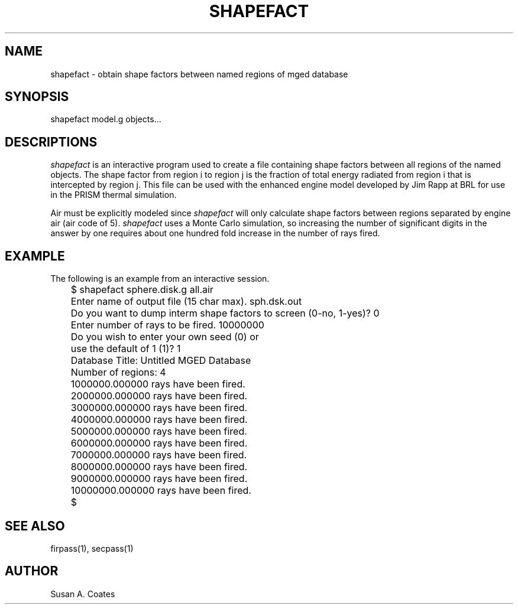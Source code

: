 .TH SHAPEFACT 1 BRL/CAD
.SH NAME
shapefact \- obtain shape factors between named regions of mged database
.SH SYNOPSIS
shapefact model.g objects...
.SH DESCRIPTIONS
.I shapefact
is an interactive program used to create a file containing shape
factors between all regions of the named objects.  The shape factor
from region i to region j is the fraction of total energy radiated
from region i that is intercepted by region j.  This file can be
used with the enhanced engine model developed by Jim Rapp at BRL
for use in the PRISM thermal simulation.
.sp
Air must be explicitly modeled since
.I shapefact
will only calculate
shape factors between regions separated by engine air (air code of 5).
.I shapefact
uses a Monte Carlo simulation, so increasing the number of
significant digits in the answer by one requires about one hundred
fold increase in the number of rays fired.
.SH EXAMPLE
The following is an example from an interactive session.
.nf

	$ shapefact sphere.disk.g all.air
	Enter name of output file (15 char max).  sph.dsk.out
	Do you want to dump interm shape factors to screen (0-no, 1-yes)?  0
	Enter number of rays to be fired.  10000000
	Do you wish to enter your own seed (0) or
	use the default of 1 (1)?  1
	Database Title:  Untitled MGED Database
	Number of regions:  4
	1000000.000000 rays have been fired.
	2000000.000000 rays have been fired.
	3000000.000000 rays have been fired.
	4000000.000000 rays have been fired.
	5000000.000000 rays have been fired.
	6000000.000000 rays have been fired.
	7000000.000000 rays have been fired.
	8000000.000000 rays have been fired.
	9000000.000000 rays have been fired.
	10000000.000000 rays have been fired.
	$
.fi
.SH SEE ALSO
firpass(1), secpass(1)
.SH AUTHOR
Susan A. Coates
